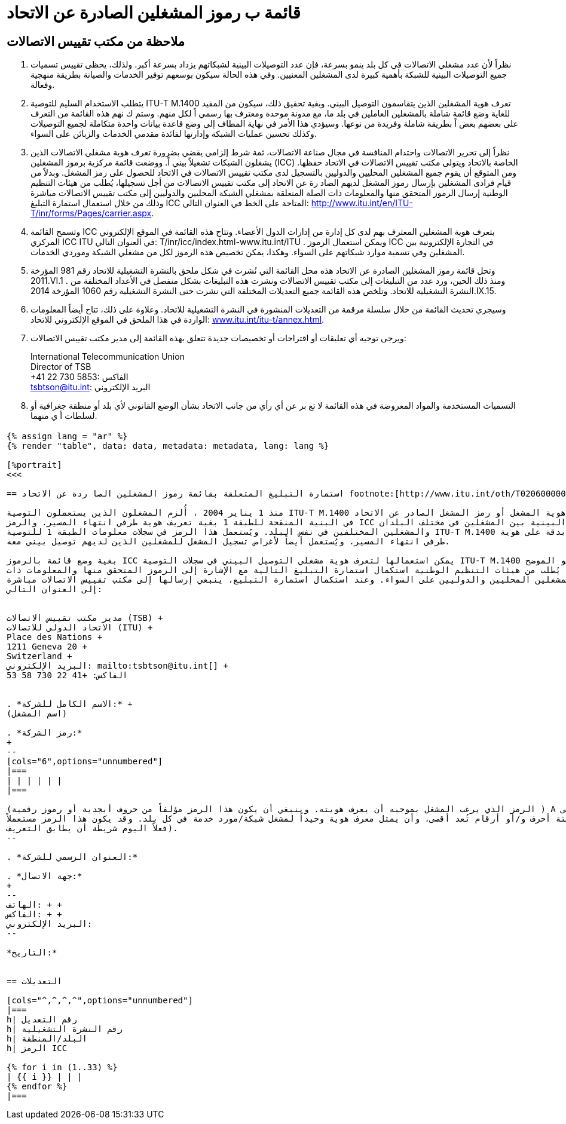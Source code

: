 = قائمة ب رموز المشغلين الصادرة عن الاتحاد
:bureau: T
:docnumber: M.1400
:published-date: 2014-09-15
:status: published
:doctype: service-publication
:annex-title-en: Annex to ITU Operational Bulletin
:annex-id: No. 1060
:imagesdir: images
:language: ar
:mn-document-class: itu
:mn-output-extensions: xml,html,pdf,doc,rxl
:local-cache-only:

[preface]
== ملاحظة من مكتب تقييس الاتصالات

. نظراً لأن عدد مشغلي الاتصالات في كل بلد ينمو بسرعة، فإن عدد التوصيلات البينية لشبكاتهم يزداد بسرعة أكبر. ولذلك،
يحظى تقييس تسميات جميع التوصيلات البينية للشبكة بأهمية كبيرة لدى المشغلين المعنيين. وفي هذه الحالة سيكون بوسعهم توفير الخدمات
والصيانة بطريقة منهجية وفعالة.

. يتطلب الاستخدام السليم للتوصية ITU-T M.1400 تعرف هوية المشغلين الذين يتقاسمون التوصيل البيني. وبغية تحقيق ذلك،
سيكون من المفيد للغاية وضع قائمة شاملة بالمشغلين العاملين في بلد ما، مع مدونة موحدة ومعترف بها رسمي اً لكل منهم. وستم ك نهم هذه
القائمة من التعرف على بعضهم بعض اً بطريقة شاملة وفريدة من نوعها. وسيؤدي هذا الأمر في نهاية المطاف إلى وضع قاعدة بيانات واحدة
متكاملة لجميع التوصيلات وكذلك تحسين عمليات الشبكة وإدارتها لفائدة مقدمي الخدمات والزبائن على السواء.

. نظراً إلى تحرير الاتصالات واحتدام المنافسة في مجال صناعة الاتصالات، ثمة شرط إلزامي يقضي بضرورة تعرف هوية مشغلي
الاتصالات الذين يشغلون الشبكات تشغيلاً بيني اً. ووضعت قائمة مركزية برموز المشغلين (ICC) الخاصة بالاتحاد ويتولى مكتب تقييس
الاتصالات في الاتحاد حفظها. ومن المتوقع أن يقوم جميع المشغلين المحليين والدوليين بالتسجيل لدى مكتب تقييس الاتصالات في الاتحاد
للحصول على رمز المشغل. وبدلاً من قيام فرادى المشغلين بإرسال رموز المشغل لديهم الصاد رة عن الاتحاد إلى مكتب تقييس الاتصالات
من أجل تسجيلها، يُطلب من هيئات التنظيم الوطنية إرسال الرموز المتحقق منها والمعلومات ذات الصلة المتعلقة بمشغلي الشبكة المحليين
والدوليين إلى مكتب تقييس الاتصالات مباشرة وذلك من خلال استعمال استمارة التبليغ ICC المتاحة على الخط في العنوان
التالي:
link:https://www.itu.int/en/ITU-T/inr/forms/Pages/carrier.aspx[http://www.itu.int/en/ITU-T/inr/forms/Pages/carrier.aspx].

. وتسمح القائمة ICC بتعرف هوية المشغلين المعترف بهم لدى كل إدارة من إدارات الدول الأعضاء. وتتاح هذه القائمة في الموقع
الإلكتروني المركزي ICC ITU في العنوان التالي: T/inr/icc/index.html-www.itu.int/ITU . ويمكن استعمال الرموز ICC في التجارة الإلكترونية
بين المشغلين وفي تسمية موارد شبكاتهم على السواء. وهكذا، يمكن تخصيص هذه الرموز لكل من مشغلي الشبكة وموردي الخدمات.

. وتحل قائمة رموز المشغلين الصادرة عن الاتحاد هذه محل القائمة التي نُشرت في شكل ملحق بالنشرة التشغيلية للاتحاد رقم 981
المؤرخة 2011.VI.1 . ومنذ ذلك الحين، ورد عدد من التبليغات إلى مكتب تقييس الاتصالات ونشرت هذه التبليغات بشكل منفصل
في الأعداد المختلفة من النشرة التشغيلية للاتحاد. وتلخص هذه القائمة جميع التعديلات المختلفة التي نشرت حتى النشرة التشغيلية رقم 1060
المؤرخة
2014.IX.15.

. وسيجري تحديث القائمة من خلال سلسلة مرقمة من التعديلات المنشورة في النشرة التشغيلية للاتحاد. وعلاوة على ذلك، تتاح
أيضاً المعلومات الواردة في هذا الملحق في الموقع الإلكتروني للاتحاد:
link:https://www.itu.int/itu-t/bulletin/annex.html[www.itu.int/itu-t/annex.html].

. ويرجى توجيه أي تعليقات أو اقتراحات أو تخصيصات جديدة تتعلق بهذه القائمة إلى مدير مكتب تقييس الاتصالات:
+
--
International Telecommunication Union +
Director of TSB +
+41 22 730 5853: الفاكس +
mailto:tsbtson@itu.int[]: البريد الإلكتروني
--

. التسميات المستخدمة والمواد المعروضة في هذه القائمة لا تع بر عن أي رأي من جانب الاتحاد بشأن الوضع القانوني لأي بلد
أو منطقة جغرافية أو لسلطات أ ي منهما.


[%landscape]
<<<

== {blank}

[yaml2text,data=../../datasets/1060-M.1400/data.yaml,metadata=../../datasets/1060-M.1400/metadata.yaml]
----
{% assign lang = "ar" %}
{% render "table", data: data, metadata: metadata, lang: lang %}

[%portrait]
<<<

== استمارة التبليغ المتعلقة بقائمة رموز المشغلين الصا ردة عن الاتحاد footnote:[http://www.itu.int/oth/T0206000006/en]

منذ 1 يناير 2004 ، أُلزم المشغلون الذين يستعملون التوصية ITU-T M.1400 بتقديم معرف هوية المشغل أو رمز المشغل الصادر عن الاتحاد (ICC)
في البنية المنقحة للطبقة 1 بغية تعريف هوية طرفي انتهاء المسير. والرمز ICC إلزامي في التوصيلات البينية بين المشغلين في مختلف البلدان
والمشغلين المختلفين في نفس البلد. ويُستعمل هذا الرمز في سجلات معلومات الطبقة 1 للتوصية ITU-T M.1400 للتعرف بدقة على هوية
طرفي انتهاء المسير. ويُستعمل أيضاً لأغراض تسجيل المشغل للمشغلين الذين لديهم توصيل بيني معه.

بغية وضع قائمة بالرموز ICC يمكن استعمالها لتعرف هوية مشغلي التوصيل البيني في سجلات التوصية ITU-T M.1400 على النحو الموضح
في هذه التوصية، يُطلب من هيئات التنظيم الوطنية استكمال استمارة التبليغ التالية مع الإشارة إلى الرموز المتحقق منها والمعلومات ذات
الصلة المتعلقة بالمشغلين المحليين والدوليين على السواء. وعند استكمال استمارة التبليغ، ينبغي إرسالها إلى مكتب تقييس الاتصالات مباشرة
إلى العنوان التالي:


مدير مكتب تقييس الاتصالات (TSB) +
الاتحاد الدولي للاتصالات (ITU) +
Place des Nations +
1211 Geneva 20 +
Switzerland +
البريد الإلكتروني: mailto:tsbtson@itu.int[] +
الفاكس: +41 22 730 58 53


. *الاسم الكامل للشركة:* +
(اسم المشغل)

. *رمز الشركة:*
+
--
[cols="6",options="unnumbered"]
|===
| | | | | |
|===

(الرمز الذي يرغب المشغل بموجبه أن يعرف هويته. وينبغي أن يكون هذا الرمز مؤلفاً من حروف أبجدية أو رموز رقمية ) A إلى Z (:) 0 إلى 9 ،
حتى ستة أحرف و/أو أرقام تُعد أقصى، وأن يمثل معرف هوية وحيداً لمشغل شبكة/مورد خدمة في كل بلد. وقد يكون هذا الرمز مستعملاً
فعلاً اليوم شريطة أن يطابق التعريف).
--

. *العنوان الرسمي للشركة:*

. *جهة الاتصال:*
+
--
الهاتف: + +
الفاكس: + +
البريد الإلكتروني:
--

*التاريخ:*


== التعديلات

[cols="^,^,^,^",options="unnumbered"]
|===
h| رقم التعديل
h| رقم النشرة التشغيلية
h| البلد/المنطقة
h| الرمز ICC

{% for i in (1..33) %}
| {{ i }} | | |
{% endfor %}
|===
----


